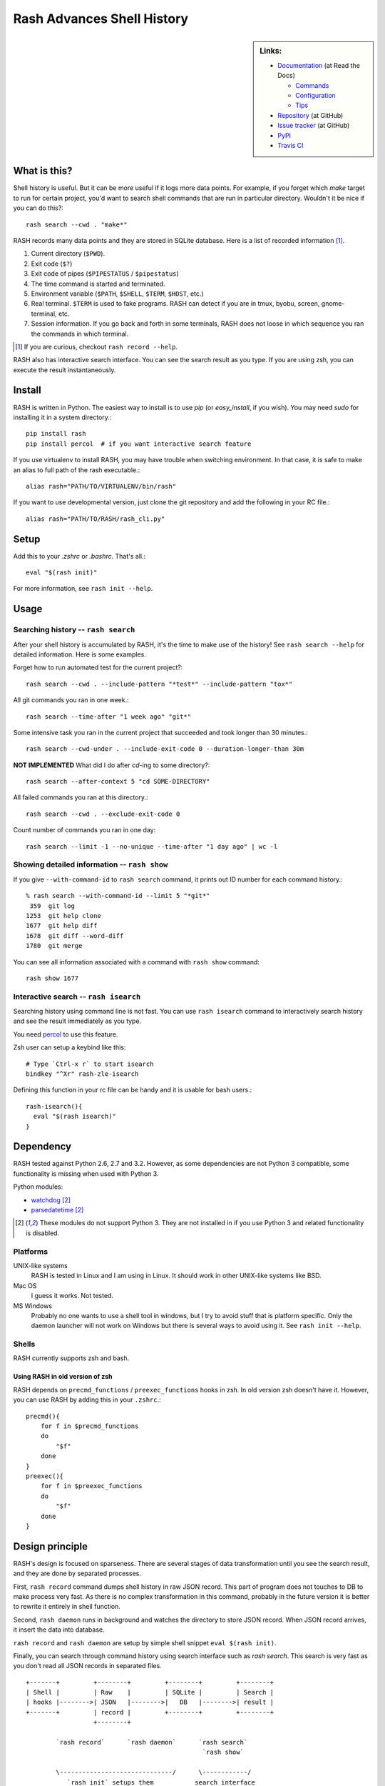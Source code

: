=============================
 Rash Advances Shell History
=============================


.. sidebar:: Links:

   * `Documentation <https://rash.readthedocs.org>`_ (at Read the Docs)

     * `Commands <https://rash.readthedocs.org/en/latest/commands.html>`_
     * `Configuration <https://rash.readthedocs.org/en/latest/config.html>`_
     * `Tips <https://rash.readthedocs.org/en/latest/tips.html>`_

   * `Repository <https://github.com/tkf/rash>`_ (at GitHub)
   * `Issue tracker <https://github.com/tkf/rash/issues>`_ (at GitHub)
   * `PyPI <http://pypi.python.org/pypi/rash>`_
   * `Travis CI <https://travis-ci.org/#!/tkf/rash>`_ |build-status|


What is this?
=============

Shell history is useful.  But it can be more useful if it logs more
data points.  For example, if you forget which `make` target to run
for certain project, you'd want to search shell commands that are
run in particular directory.  Wouldn't it be nice if you can do this?::

   rash search --cwd . "make*"

RASH records many data points and they are stored in SQLite database.
Here is a list of recorded information [#]_.

#. Current directory (``$PWD``).
#. Exit code (``$?``)
#. Exit code of pipes (``$PIPESTATUS`` / ``$pipestatus``)
#. The time command is started and terminated.
#. Environment variable (``$PATH``, ``$SHELL``, ``$TERM``, ``$HOST``, etc.)
#. Real terminal.  ``$TERM`` is used to fake programs.
   RASH can detect if you are in tmux, byobu, screen, gnome-terminal, etc.
#. Session information.  If you go back and forth in some terminals,
   RASH does not loose in which sequence you ran the commands in which
   terminal.

.. [#] If you are curious, checkout ``rash record --help``.


RASH also has interactive search interface.  You can see the search
result as you type.  If you are using zsh, you can execute the result
instantaneously.

.. image:: https://raw.github.com/tkf/rash/data/rash-isearch.gif
   :alt: RASH interactive search interface


Install
=======

RASH is written in Python.  The easiest way to install is to use `pip`
(or `easy_install`, if you wish).  You may need `sudo` for installing
it in a system directory.::

   pip install rash
   pip install percol  # if you want interactive search feature

If you use virtualenv to install RASH, you may have trouble when
switching environment.  In that case, it is safe to make an alias
to full path of the rash executable.::

  alias rash="PATH/TO/VIRTUALENV/bin/rash"

If you want to use developmental version, just clone the git repository
and add the following in your RC file.::

  alias rash="PATH/TO/RASH/rash_cli.py"


Setup
=====
Add this to your `.zshrc` or `.bashrc`.  That's all.::

   eval "$(rash init)"

For more information, see ``rash init --help``.


Usage
=====

Searching history -- ``rash search``
------------------------------------

After your shell history is accumulated by RASH, it's the time to
make use of the history!  See ``rash search --help`` for detailed
information.  Here is some examples.

Forget how to run automated test for the current project?::

   rash search --cwd . --include-pattern "*test*" --include-pattern "tox*"

All git commands you ran in one week.::

   rash search --time-after "1 week ago" "git*"

Some intensive task you ran in the current project that succeeded and
took longer than 30 minutes.::

   rash search --cwd-under . --include-exit-code 0 --duration-longer-than 30m

**NOT IMPLEMENTED**
What did I do after `cd`-ing to some directory?::

   rash search --after-context 5 "cd SOME-DIRECTORY"

All failed commands you ran at this directory.::

   rash search --cwd . --exclude-exit-code 0

Count number of commands you ran in one day::

   rash search --limit -1 --no-unique --time-after "1 day ago" | wc -l


Showing detailed information -- ``rash show``
---------------------------------------------

If you give ``--with-command-id`` to ``rash search`` command, it prints out
ID number for each command history.::

   % rash search --with-command-id --limit 5 "*git*"
    359  git log
   1253  git help clone
   1677  git help diff
   1678  git diff --word-diff
   1780  git merge

You can see all information associated with a command with
``rash show`` command::

   rash show 1677


Interactive search -- ``rash isearch``
--------------------------------------

Searching history using command line is not fast.
You can use ``rash isearch`` command to interactively search
history and see the result immediately as you type.

You need percol_ to use this feature.

Zsh user can setup a keybind like this::

  # Type `Ctrl-x r` to start isearch
  bindkey "^Xr" rash-zle-isearch

Defining this function in your rc file can be handy and it is
usable for bash users.::

  rash-isearch(){
    eval "$(rash isearch)"
  }

.. _percol: https://github.com/mooz/percol


Dependency
==========

RASH tested against Python 2.6, 2.7 and 3.2.  However, as some
dependencies are not Python 3 compatible, some functionality is
missing when used with Python 3.

Python modules:

* watchdog_ [#nopy3k]_
* parsedatetime_ [#nopy3k]_

.. _watchdog: http://pypi.python.org/pypi/watchdog/
.. _parsedatetime: http://pypi.python.org/pypi/parsedatetime/

.. [#nopy3k] These modules do not support Python 3.
             They are not installed in if you use Python 3
             and related functionality is disabled.

Platforms
---------

UNIX-like systems
  RASH is tested in Linux and I am using in Linux.
  It should work in other UNIX-like systems like BSD.

Mac OS
  I guess it works.  Not tested.

MS Windows
  Probably no one wants to use a shell tool in windows, but I
  try to avoid stuff that is platform specific.  Only the
  daemon launcher will not work on Windows but there is several
  ways to avoid using it.  See ``rash init --help``.

Shells
------

RASH currently supports zsh and bash.

Using RASH in old version of zsh
^^^^^^^^^^^^^^^^^^^^^^^^^^^^^^^^

RASH depends on ``precmd_functions`` / ``preexec_functions`` hooks in
zsh.  In old version zsh doesn't have it.  However, you can use RASH
by adding this in your ``.zshrc``.::

    precmd(){
        for f in $precmd_functions
        do
            "$f"
        done
    }
    preexec(){
        for f in $preexec_functions
        do
            "$f"
        done
    }


Design principle
================

RASH's design is focused on sparseness.  There are several stages
of data transformation until you see the search result, and they
are done by separated processes.

First, ``rash record`` command dumps shell history in raw JSON record.
This part of program does not touches to DB to make process very fast.
As there is no complex transformation in this command, probably in the
future version it is better to rewrite it entirely in shell function.

Second, ``rash daemon`` runs in background and watches the directory to
store JSON record.  When JSON record arrives, it insert the data into
database.

``rash record`` and ``rash daemon`` are setup by simple shell snippet
``eval $(rash init)``.

Finally, you can search through command history using search interface
such as `rash search`.  This search is very fast as you don't read
all JSON records in separated files.

::

   +-------+         +--------+         +--------+         +--------+
   | Shell |         | Raw    |         | SQLite |         | Search |
   | hooks |-------->| JSON   |-------->|   DB   |-------->| result |
   +-------+         | record |         +--------+         +--------+
                     +--------+

           `rash record`      `rash daemon`      `rash search`
                                                  `rash show`

           \------------------------------/      \------------/
              `rash init` setups them           search interface

License
=======

RASH is licensed under GPL v3.
See COPYING for details.


.. Travis CI build status badge
.. |build-status|
   image:: https://secure.travis-ci.org/tkf/rash.png?branch=master
   :target: http://travis-ci.org/tkf/rash
   :alt: Build Status
